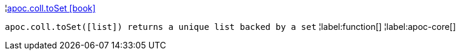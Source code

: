 ¦xref::overview/apoc.coll/apoc.coll.toSet.adoc[apoc.coll.toSet icon:book[]] +

`apoc.coll.toSet([list]) returns a unique list backed by a set`
¦label:function[]
¦label:apoc-core[]
